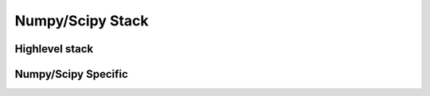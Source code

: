 .. numpystack:

=================
Numpy/Scipy Stack
=================

Highlevel stack
===============

.. image:: _static/pythonstack.png
   :scale: 50
   


Numpy/Scipy Specific
====================
.. image:: _static/numpystack.png
   :scale: 50 








